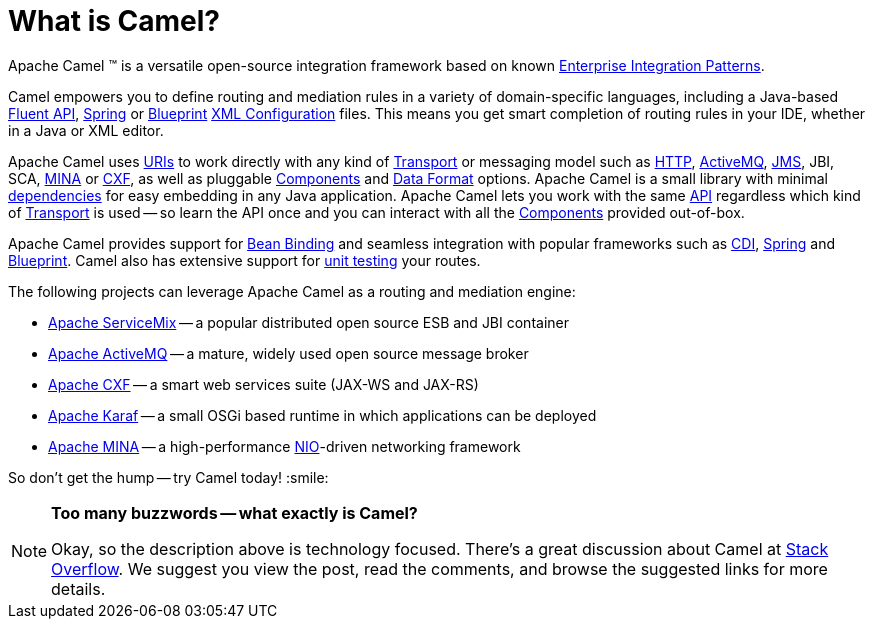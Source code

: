[[WhatisCamel-WhatisCamel]]
= What is Camel?

Apache Camel (TM) is a versatile open-source integration framework based on
known xref:{eip-vc}:eips:enterprise-integration-patterns.adoc[Enterprise Integration
Patterns].

Camel empowers you to define routing and mediation rules in a variety of
domain-specific languages, including a Java-based xref:ROOT:dsl.adoc[Fluent
API], xref:ROOT:spring.adoc[Spring] or
xref:ROOT:using-osgi-blueprint-with-camel.adoc[Blueprint]
xref:ROOT:xml-configuration.adoc[XML Configuration] files.
This means you get smart completion of
routing rules in your IDE, whether in a Java or XML editor.

Apache Camel uses xref:ROOT:uris.adoc[URIs] to work directly with any kind of
xref:ROOT:transport.adoc[Transport] or messaging model such as
xref:components::http-component.adoc[HTTP], xref:components::activemq-component.adoc[ActiveMQ], xref:components::jms-component.adoc[JMS],
JBI, SCA, xref:components::mina-component.adoc[MINA] or xref:components::cxf-component.adoc[CXF], as
well as pluggable xref:ROOT:component.adoc[Components] and
xref:ROOT:data-format.adoc[Data Format] options. Apache Camel is a small
library with minimal xref:ROOT:what-are-the-dependencies.adoc[dependencies]
for easy embedding in any Java application. Apache Camel lets you work
with the same xref:ROOT:exchange.adoc[API] regardless which kind of
xref:ROOT:transport.adoc[Transport] is used -- so learn the API once and you
can interact with all the xref:components::index.adoc[Components] provided
out-of-box.

Apache Camel provides support for xref:ROOT:bean-binding.adoc[Bean Binding]
and seamless integration with popular frameworks such as
xref:components::cdi.adoc[CDI], xref:ROOT:spring.adoc[Spring] and
xref:ROOT:using-osgi-blueprint-with-camel.adoc[Blueprint].
Camel also has extensive support for
xref:ROOT:testing.adoc[unit testing] your routes.

The following projects can leverage Apache Camel as a routing and
mediation engine:

* http://servicemix.apache.org/[Apache ServiceMix] -- a popular
distributed open source ESB and JBI container
* http://activemq.apache.org/[Apache ActiveMQ] -- a mature, widely used
open source message broker
* http://cxf.apache.org/[Apache CXF] -- a smart web services suite
(JAX-WS and JAX-RS)
* http://karaf.apache.org/[Apache Karaf] -- a small OSGi based runtime in
which applications can be deployed
* http://mina.apache.org/[Apache MINA] -- a high-performance
http://en.wikipedia.org/wiki/New_I/O[NIO]-driven networking framework

So don't get the hump -- try Camel today! :smile:

[NOTE]
====
*Too many buzzwords -- what exactly is Camel?*

Okay, so the description above is technology focused.
There's a great discussion about Camel at
http://stackoverflow.com/questions/8845186/what-exactly-is-apache-camel[Stack
Overflow]. We suggest you view the post, read the comments, and browse
the suggested links for more details.
====
